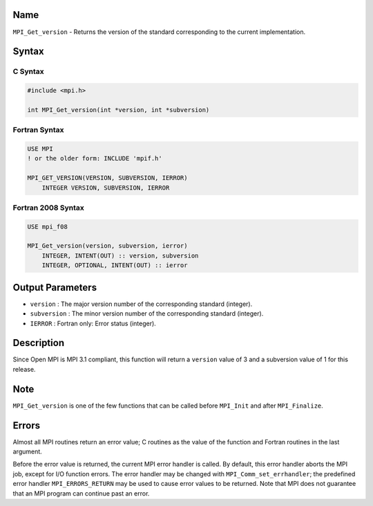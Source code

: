Name
====

``MPI_Get_version`` - Returns the version of the standard corresponding
to the current implementation.

Syntax
======

C Syntax
--------

.. code:: c

   #include <mpi.h>

   int MPI_Get_version(int *version, int *subversion)

Fortran Syntax
--------------

.. code:: fortran

   USE MPI
   ! or the older form: INCLUDE 'mpif.h'

   MPI_GET_VERSION(VERSION, SUBVERSION, IERROR)
       INTEGER VERSION, SUBVERSION, IERROR

Fortran 2008 Syntax
-------------------

.. code:: fortran

   USE mpi_f08

   MPI_Get_version(version, subversion, ierror)
       INTEGER, INTENT(OUT) :: version, subversion
       INTEGER, OPTIONAL, INTENT(OUT) :: ierror

Output Parameters
=================

-  ``version`` : The major version number of the corresponding standard
   (integer).
-  ``subversion`` : The minor version number of the corresponding
   standard (integer).
-  ``IERROR`` : Fortran only: Error status (integer).

Description
===========

Since Open MPI is MPI 3.1 compliant, this function will return a
``version`` value of 3 and a subversion value of 1 for this release.

Note
====

``MPI_Get_version`` is one of the few functions that can be called
before ``MPI_Init`` and after ``MPI_Finalize``.

Errors
======

Almost all MPI routines return an error value; C routines as the value
of the function and Fortran routines in the last argument.

Before the error value is returned, the current MPI error handler is
called. By default, this error handler aborts the MPI job, except for
I/O function errors. The error handler may be changed with
``MPI_Comm_set_errhandler``; the predefined error handler
``MPI_ERRORS_RETURN`` may be used to cause error values to be returned.
Note that MPI does not guarantee that an MPI program can continue past
an error.

